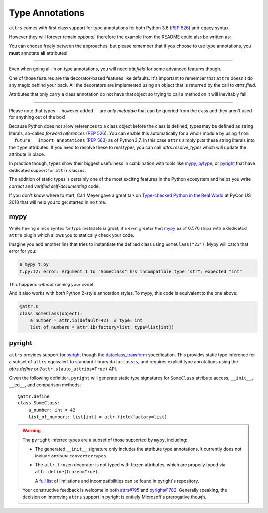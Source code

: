 Type Annotations
================

``attrs`` comes with first class support for type annotations for both Python 3.6 (:pep:`526`) and legacy syntax.

However they will forever remain *optional*, therefore the example from the README could also be written as:

.. doctest::

   >>> from attrs import define, field

   >>> @define
   ... class SomeClass:
   ...     a_number = field(default=42)
   ...     list_of_numbers = field(factory=list)

   >>> sc = SomeClass(1, [1, 2, 3])
   >>> sc
   SomeClass(a_number=1, list_of_numbers=[1, 2, 3])

You can choose freely between the approaches, but please remember that if you choose to use type annotations, you **must** annotate **all** attributes!

----

Even when going all-in on type annotations, you will need `attr.field` for some advanced features though.

One of those features are the decorator-based features like defaults.
It's important to remember that ``attrs`` doesn't do any magic behind your back.
All the decorators are implemented using an object that is returned by the call to `attrs.field`.

Attributes that only carry a class annotation do not have that object so trying to call a method on it will inevitably fail.

*****

Please note that types -- however added -- are *only metadata* that can be queried from the class and they aren't used for anything out of the box!

Because Python does not allow references to a class object before the class is defined,
types may be defined as string literals, so-called *forward references* (:pep:`526`).
You can enable this automatically for a whole module by using ``from __future__ import annotations`` (:pep:`563`) as of Python 3.7.
In this case ``attrs`` simply puts these string literals into the ``type`` attributes.
If you need to resolve these to real types, you can call `attrs.resolve_types` which will update the attribute in place.

In practice though, types show their biggest usefulness in combination with tools like mypy_, pytype_, or pyright_ that have dedicated support for ``attrs`` classes.

The addition of static types is certainly one of the most exciting features in the Python ecosystem and helps you write *correct* and *verified self-documenting* code.

If you don't know where to start, Carl Meyer gave a great talk on `Type-checked Python in the Real World <https://www.youtube.com/watch?v=pMgmKJyWKn8>`_ at PyCon US 2018 that will help you to get started in no time.


mypy
----

While having a nice syntax for type metadata is great, it's even greater that mypy_ as of 0.570 ships with a dedicated ``attrs`` plugin which allows you to statically check your code.

Imagine you add another line that tries to instantiate the defined class using ``SomeClass("23")``.
Mypy will catch that error for you:

.. code-block:: console

   $ mypy t.py
   t.py:12: error: Argument 1 to "SomeClass" has incompatible type "str"; expected "int"

This happens *without* running your code!

And it also works with *both* Python 2-style annotation styles.
To mypy, this code is equivalent to the one above:

.. code-block:: python

  @attr.s
  class SomeClass(object):
      a_number = attr.ib(default=42)  # type: int
      list_of_numbers = attr.ib(factory=list, type=list[int])


pyright
-------

``attrs`` provides support for pyright_ though the dataclass_transform_ specification.
This provides static type inference for a subset of ``attrs`` equivalent to standard-library ``dataclasses``,
and requires explicit type annotations using the `attrs.define` or ``@attr.s(auto_attribs=True)`` API.

Given the following definition, ``pyright`` will generate static type signatures for ``SomeClass`` attribute access, ``__init__``, ``__eq__``, and comparison methods::

  @attr.define
  class SomeClass:
      a_number: int = 42
      list_of_numbers: list[int] = attr.field(factory=list)

.. warning::

   The ``pyright`` inferred types are a subset of those supported by ``mypy``, including:

   - The generated ``__init__`` signature only includes the attribute type annotations.
     It currently does not include attribute ``converter`` types.

   - The ``attr.frozen`` decorator is not typed with frozen attributes, which are properly typed via ``attr.define(frozen=True)``.

     A `full list <https://github.com/microsoft/pyright/blob/main/specs/dataclass_transforms.md#attrs>`_ of limitations and incompatibilities can be found in pyright's repository.

   Your constructive feedback is welcome in both `attrs#795 <https://github.com/python-attrs/attrs/issues/795>`_ and `pyright#1782 <https://github.com/microsoft/pyright/discussions/1782>`_.
   Generally speaking, the decision on improving ``attrs`` support in pyright is entirely Microsoft's prerogative though.


.. _mypy: http://mypy-lang.org
.. _pytype: https://google.github.io/pytype/
.. _pyright: https://github.com/microsoft/pyright
.. _dataclass_transform: https://github.com/microsoft/pyright/blob/main/specs/dataclass_transforms.md
